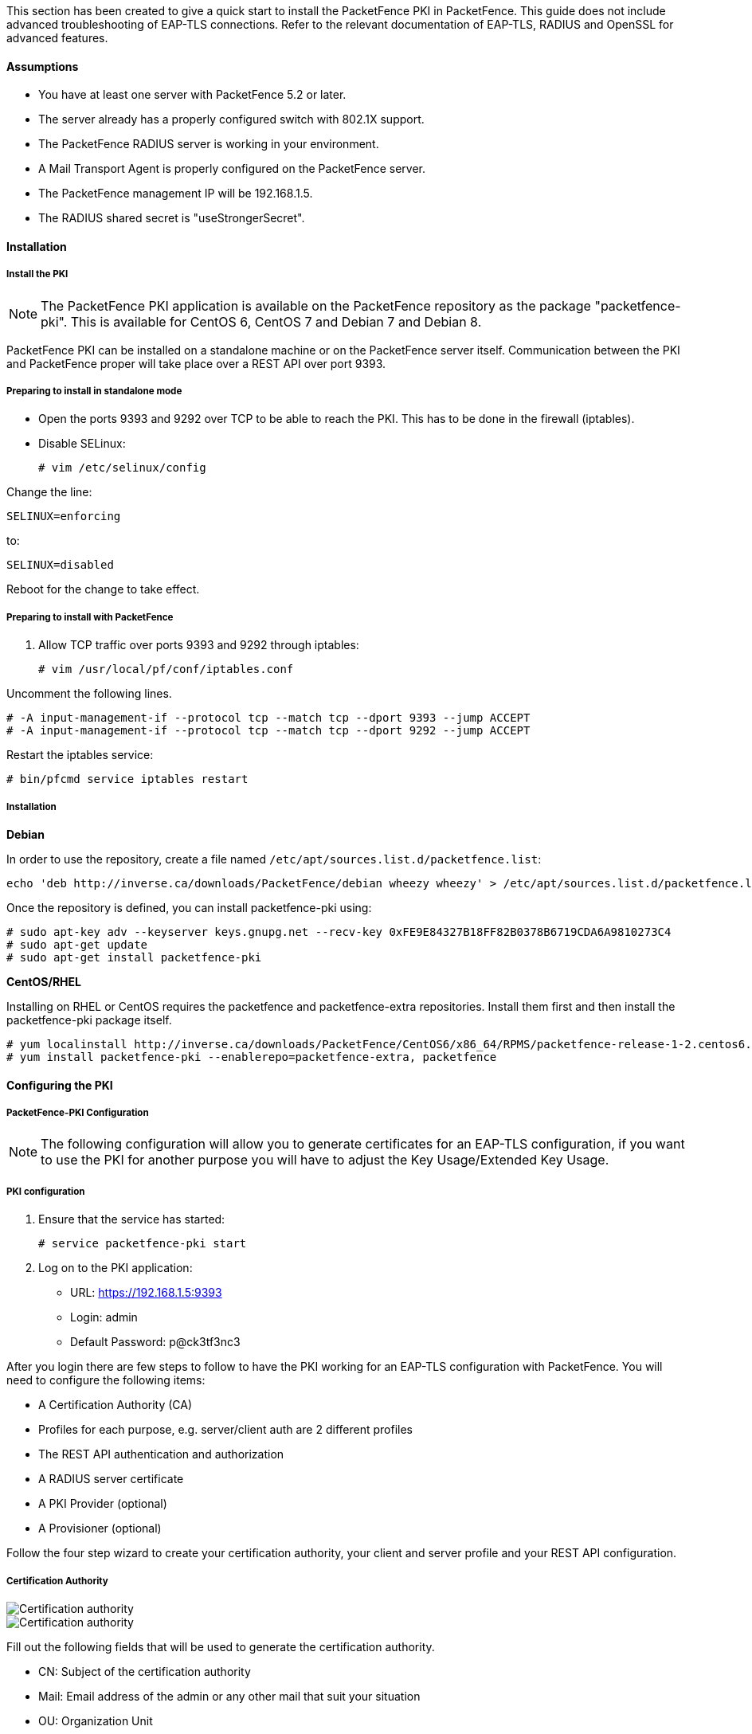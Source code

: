 This section has been created to give a quick start to install the PacketFence PKI in PacketFence. This guide does not include advanced troubleshooting of EAP-TLS connections. Refer to the relevant documentation of EAP-TLS, RADIUS and OpenSSL for advanced features.

Assumptions
^^^^^^^^^^^

* You have at least one server with PacketFence 5.2 or later.
* The server already has a properly configured switch with 802.1X support.
* The PacketFence RADIUS server is working in your environment.
* A Mail Transport Agent is properly configured on the PacketFence server.
* The PacketFence management IP will be 192.168.1.5.
* The RADIUS shared secret is "useStrongerSecret".

Installation
^^^^^^^^^^^^

Install the PKI
+++++++++++++++

NOTE: The PacketFence PKI application is available on the PacketFence repository as the package "packetfence-pki". This is available for CentOS 6, CentOS 7 and Debian 7 and Debian 8.

PacketFence PKI can be installed on a standalone machine or on the PacketFence server itself.
Communication between the PKI and PacketFence proper will take place over a REST API over port 9393.

Preparing to install in standalone mode
+++++++++++++++++++++++++++++++++++++++

** Open the ports 9393 and 9292 over TCP to be able to reach the PKI. This has to be done in the firewall (iptables).

** Disable SELinux:

 # vim /etc/selinux/config

Change the line:

 SELINUX=enforcing

to:

 SELINUX=disabled

Reboot for the change to take effect.


Preparing to install with PacketFence 
+++++++++++++++++++++++++++++++++++++

1. Allow TCP traffic over ports 9393 and 9292 through iptables:

 # vim /usr/local/pf/conf/iptables.conf
 
Uncomment the following lines. 

 # -A input-management-if --protocol tcp --match tcp --dport 9393 --jump ACCEPT
 # -A input-management-if --protocol tcp --match tcp --dport 9292 --jump ACCEPT

Restart the iptables service:

 # bin/pfcmd service iptables restart
 
Installation
++++++++++++

*Debian*

In order to use the repository, create a file named `/etc/apt/sources.list.d/packetfence.list`:

 echo 'deb http://inverse.ca/downloads/PacketFence/debian wheezy wheezy' > /etc/apt/sources.list.d/packetfence.list

Once the repository is defined, you can install packetfence-pki using:

 # sudo apt-key adv --keyserver keys.gnupg.net --recv-key 0xFE9E84327B18FF82B0378B6719CDA6A9810273C4
 # sudo apt-get update
 # sudo apt-get install packetfence-pki

*CentOS/RHEL*

Installing on RHEL or CentOS requires the packetfence and packetfence-extra repositories.
Install them first and then install the packetfence-pki package itself.

 # yum localinstall http://inverse.ca/downloads/PacketFence/CentOS6/x86_64/RPMS/packetfence-release-1-2.centos6.noarch.rpm
 # yum install packetfence-pki --enablerepo=packetfence-extra, packetfence


Configuring the PKI
^^^^^^^^^^^^^^^^^^^

PacketFence-PKI Configuration
+++++++++++++++++++++++++++++

NOTE: The following configuration will allow you to generate certificates for an EAP-TLS configuration, if you want to use the PKI for another purpose you will have to adjust the Key Usage/Extended Key Usage.

PKI configuration
+++++++++++++++++

1. Ensure that the service has started:

 # service packetfence-pki start

2. Log on to the PKI application:

* URL: https://192.168.1.5:9393
* Login: admin
* Default Password: p@ck3tf3nc3

After you login there are few steps to follow to have the PKI working for an EAP-TLS configuration with PacketFence.
You will need to configure the following items: 

* A Certification Authority (CA)
* Profiles for each purpose, e.g. server/client auth are 2 different profiles
* The REST API authentication and authorization
* A RADIUS server certificate
* A PKI Provider (optional)
* A Provisioner (optional)

Follow the four step wizard to create your certification authority, your client and server profile and your REST API configuration.

Certification Authority
+++++++++++++++++++++++

image::packetfence-pki-myca.png[scaledwidth="100%",alt="Certification authority"]

image::packetfence-pki-myca2.png[scaledwidth="100%",alt="Certification authority"]

Fill out the following fields that will be used to generate the certification authority.

* CN: Subject of the certification authority
* Mail: Email address of the admin or any other mail that suit your situation
* OU: Organization Unit
* Organization: Name of your company
* Country: Country (select in the list)
* State: state code (i.e. NY, CA, QC, etc...)
* Locality: City where is the organization 
* Key type, size and digest: we recommend to use the following RSA, 2048, sha1
* Key Usage and Extended Key Usage are not necessary for the certification authority
* Days: Number of validity days, i.e. 10y = 3650

CAUTION: Remember that after the expiration date of your certification authority, every certificate generated by it will be invalidated. We recommend at least 10 years for the CA.

Profile
+++++++

RADIUS server authentication Profile
++++++++++++++++++++++++++++++++++++

This profile will be used to generate the RADIUS server certificate and key.
The server certificate is used by the RADIUS server to authenticate its end of the connection to the client.

Fill out the following fields that will be used to generate the certificate profile to use for generating server certificates.

* Name: A name by which to identify this profile
* CA: The certification authority you created earlier
* Validity: Number of validity days, i.e. 2y = 730
* Key type, size and digest: we recommend using the following: RSA, 2048, sha1
* Key Usage: Optional 
* Extended Key Usage: "serverAuth"

* The P12 mail setup is mandatory for the server authentication profile. This is required to send the certificate and password by email using the *send certificate* button. 
** If your mail alerts are already working with PacketFence you should use the following:
*** P12 smtp server: 127.0.0.1
*** Tick P12 mail password

The following fields should be configured according to your preferences and will fill out the email sent when exporting the certificate:

* From: The email address of the CA manager
* Subject:  A descriptive line indicating that this is the certificate required to authenticate
* Header: Text that will appear in all emails sent with the certificate
* Footer: Optional, e.g. "This email has been generated automatically, please do not reply."

image::packetfence-pki-server-profile.png[scaledwidth="100%",alt="RADIUS server certificate"]

After the creation of your certificate you need to sign it, press the button 'Sign' in the list of certificate.

CAUTION: We recommend using a long validity for your RADIUS server certificate to avoid it expiring too frequently (i.e. two to five years).

Client Authentication Profile
+++++++++++++++++++++++++++++

This profile will be used to generate the RADIUS client certificate and key.
The client certificate is used by the 802.1X supplicant to authenticate its end of the connection to the server.

image::packetfence-pki-client-profile.png[scaledwidth="100%",alt="Client Profile configuration"]

### Creating a profile:

Fill out the following fields that will be used to generate the certificate profile to use for generating user certificates.

* Name: A name by which to identify this profile
* CA: The certification authority you created earlier
* Validity: Number of validity days, i.e. 2y = 730
* Key type, size and digest: we recommend using the following: RSA, 2048, sha1
* Key Usage: Optional 
* Extended Key Usage: "clientAuth"

Information about Key Usage and Extended Key Usage is available from RFC5280, parts 4.2.1.3 and 4.2.1.12.

* The P12 mail setup is mandatory for the server authentication profile. This is required to send the certificate and password by email using the *send certificate* button. 
** If your mail alerts are already working with PacketFence you should use the following:
*** P12 smtp server: 127.0.0.1
*** Check "P12 mail password"

The following fields should be configured according to your preferences and will fill out the email sent to the user for which the certificate has been created:

* From: The email address of the CA manager
* Subject:  A descriptive line indicating that this is the certificate required to authenticate
* Header: Text that will appear in all emails sent with the certificates
* Footer: Optional, e.g. "This email has been generated automatically, please do not reply."

REST API Configuration
++++++++++++++++++++++

image::packetfence-pki-rest-api.png[scaledwidth="100%",alt="REST API configuration"]

The fields shown above are required to allow use of the REST API over which PacketFence and the PKI exchange authentication information.
A username and password are mandatory.

User Creation
+++++++++++++

Additional users for specific tasks may be created under Configuration -> Users -> Create .

All fields are mandatory.

Users can be associated with the REST API configuration.

Password Change
+++++++++++++++

Caution: Please be sure to change the default password to the PKI.

Passwords can be changed in the "Users" tab by editing the user.


Configuring PacketFence
^^^^^^^^^^^^^^^^^^^^^^^

Certificate storage on PacketFence
++++++++++++++++++++++++++++++++++
 
It is recommended to create a separate directory to separate EAP-TLS certificates from server certificates:

 # mkdir /usr/local/pf/conf/ssl/tls_certs/

RADIUS EAP-TLS authentication requires three files, the CA certificate, the server certificate and the private key.

The CA certificate generated by the PacketFence PKI will be placed in /usr/local/packetfence-pki/ca/.
Copy the CA certificate (and not it's private key) to the directory created above and make sure it is readable by the "pf" user.

In the case where the PKI was installed on the same server as PacketFence, this will mean for example:
  
 # cp /usr/local/packetfence-pki/ca/YourCA.pem /usr/local/pf/conf/ssl/tls_certs/
 # chown pf:pf /usr/local/pf/conf/ssl/tls_certs/*

Since the server certificate is stored in the PKI database, you will have to sign and export it to the PacketFence server.

On the PKI web interface, under Certificates click on the "sign" icon for the certificate for your RADIUS server. 
This will automatically sign the certificate with your CA. 
Use the 'Send certificate' or 'Download certificate' to export it. 
The certificate will be exported in p12 format which combines both the certificate and its key. 
The password to decrypt the file will be send by email.

Copy the p12 formatted file to the tls_cert directory on the PacketFence server.
E.g.
 
 # scp /path/to/your/downloads/YourCert.* root@192.168.1.5:/usr/local/pf/conf/ssl/tls_certs/

Then, convert the p12 file to the pem format using the openssl tool:

 # openssl pkcs12 -in YourCert.p12 -nocerts -out /usr/local/pf/conf/ssl/tls_certs/YourCert.key -nodes
 # openssl pkcs12 -in YourCert.p12 -out /usr/local/pf/conf/ssl/tls_certs/YourCert.pem -clcerts -nokeys

Ensure that the files are readable by "pf": 

 # chown pf:pf /usr/local/pf/conf/ssl/tls_certs/*
 
RADIUS EAP-TLS and packetfence-pki
++++++++++++++++++++++++++++++++++

Using the PKI generated certificates requires editing the radius EAP configuration file.

Edit the /usr/local/pf/conf/radiusd/eap.conf file and replace the following lines with references to your new certificates in the 'tls' configuration block:

 private_key_file = [% install_dir %]/conf/ssl/server.key
 certificate_file = [% install_dir %]/conf/ssl/server.pem

E.g.

 private_key_file = [% install_dir %]/conf/ssl/tls_certs/YourCert.key
 certificate_file = [% install_dir %]/conf/ssl/tls_certs/YourCert.pem
 ca_file = [% install_dir %]/conf/ssl/tls_certs/YourCA.pem


Certificate revocation checks also have to be configured using OCSP in the same block.

For example: 

    ocsp {
        enable = yes
        override_cert_url = yes
        url = "http://192.168.1.5:9292/pki/ocsp/"
    }


Restart radiusd to regenerate the new configuration files and enable EAP-TLS using your CA signed certificates:

 # /usr/local/pf/bin/pfcmd service radiusd restart

PacketFence provider configuration
++++++++++++++++++++++++++++++++++

Using the PKI requires configuring the PKI providers section in the PacketFence GUI under Configuration > Users.
The provider configuration defines how PacketFence connects to the PKI REST API and which profile will be used.


Add a new PKI provider and select PacketFence PKI.

Fill out the form for a PKI provider according to the PKI configuration profile you created earlier.
Pay attention to the username and password which have to match an authorized user in the PKI configuration.

image::packetfence-pki-provider.png[scaledwidth="100%",alt="PacketFence PKI configuration"]

image::packetfence-pki-provider2.png[scaledwidth="100%",alt="PacketFence PKI configuration"]

The "server certificate path" and "CA cert path" both need to be absolute (e.g. /usr/local/pf/conf/ssl/tls_certs/MyCA.pem is an absolute path).

The "Common name attribute" field defines how the certificate will be generated and what type of "ownership" will associate the certificate to the connection.
If you select 'MAC address', a certificate will be generated for the device itself using the MAC address as the identifier.
If you select 'Username', a certificate will be generated for the user using his login name on the authentication backend (e.g. Active-Directory).

This means that revoking the certificate for a username based certificate will block all the devices that this user registered.
If you generate the certificates using the MAC address, revoking a certificate will block only that device.

Provisioners configuration
++++++++++++++++++++++++++

Provisioners allow devices to automatically configure themselves to connect to the proper SSID (if applicable), use the proper authentication method (e.g. EAP-TLS) and trust the CA certificate and any certificate signed by it.

Provisioners are configured in the PacketFence administration GUI under Configuration > Users > Provisioners.

Add a new provisioner for each of the classes of devices to be supported amongst Android, Apple Devices and Windows.
Fill out the form, choosing a different Provisioning Id per provisioner.

The fields affect the provisioning behavior in the following fashion:

* Roles: The "Roles" field defines which devices will be affected by the provisioning item. If empty all devices for this class will be affected.
* SSID: The "SSID" field defines which SSID will be configured on the device using the authentication profile.
* EAP-Type: The EAP type defines the authentication method supported and should be set to EAP-TLS to integrate with the PacketFence PKI.
* Security type: The security type should be set to WPA2 to integrate with the PacketFence PKI.
* PKI Provider: This should match the provider you configured earlier in the section on providers.

The following is an example on how to configure an EAP-TLS connection for Windows/Android/OS X/iOS

image::packetfence-pki-eaptls-example.png[scaledwidth="100%",alt="Provisioner EAP-TLS configuration"]

OS X/iOS require signing the provisioning profile with a Certification Authority already trusted by the device such as e.g. VeriSign.
Configuring this has to be done in the 'Signing' tab in the "Apple devices". 

image::packetfence-pki-eaptls-sign-example.png[scaledwidth="100%",alt="Signing provisioner"]

Fill out the fields with the contents of the Base64 encoded certificates.
To extract this information from a pem formatted certificate, copy the file content included between the begin and end tag, not including the delimiters themselves.
For instance if the file content is:

----
----- BEGIN CERT -----
1234567890asdfghjkl
zxcvbnmqwertyuiop78
----- END CERT -----
----

Copy everything between the BEGIN and END lines, but not the lines themselves.
Repeat this operation for the certificate key and intermediate certificate if any.


Connection Profiles Configuration
+++++++++++++++++++++++++++++++++

Provisioners have to be enabled on the Connection Profiles configuration in the PacketFence GUI.

Under Configuration > Main > Connection Profiles, select each of the provisioners created above which should be active for the profile.
If no connection profile is defined, configure the "default" profile to use the provisioners created.

NOTE: If you use two different connection profiles for the open and secure networks, make sure you configure the provisioners on both profiles.


Passthroughs required for Android
+++++++++++++++++++++++++++++++++

Android devices require passthroughs to be created to allow them to fetch the configuration application from the Play Store.

Add the following to the "Fencing" section of the Configuration tab in the PacketFence GUI.

----
passthrough=enabled
passthroughs=*.ggpht.com,*.googleusercontent.com,android.clients.google.com,
  *.googleapis.com,*.android.clients.google.com,*.gvt1.com
----

Revocation process
++++++++++++++++++

Certificates can be checked for revocation at authentication time using either OCSP to interrogate the PKI for every RADIUS authentication or using the certificate revocation lists (CRL). 

OSCP is scalable, its main downside would be that one request per certificate authentication is sent to the PKI to verify if the certificate is still valid and that adds additional latency to authentication. Additionally, RADIUS authentication then becomes dependent on an external service which could be unreachable although that can be mitigated in the FreeRADIUS configuration.

Using a CRL implies that each time the CRL is updated, every services that uses this CRL has to download it again. For security reason we recommend a short delay on CRL expiration (to avoid using revoked certificate on the network).

By default a CRL list will be created when you revoke a certificate. The file will be under /usr/local/packetfence-pki/ca/YourProfileName.crl. Note that one CRL by profile will be created.

